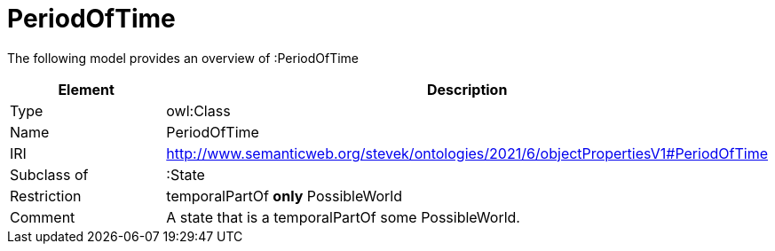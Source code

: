// This file was created automatically by title Untitled No version .
// DO NOT EDIT!

= PeriodOfTime

//Include information from owl files

The following model provides an overview of :PeriodOfTime

|===
|Element |Description

|Type
|owl:Class

|Name
|PeriodOfTime

|IRI
|http://www.semanticweb.org/stevek/ontologies/2021/6/objectPropertiesV1#PeriodOfTime

|Subclass of
|:State

|Restriction
|temporalPartOf **only** PossibleWorld

|Comment
|A state that is a temporalPartOf some PossibleWorld.

|===